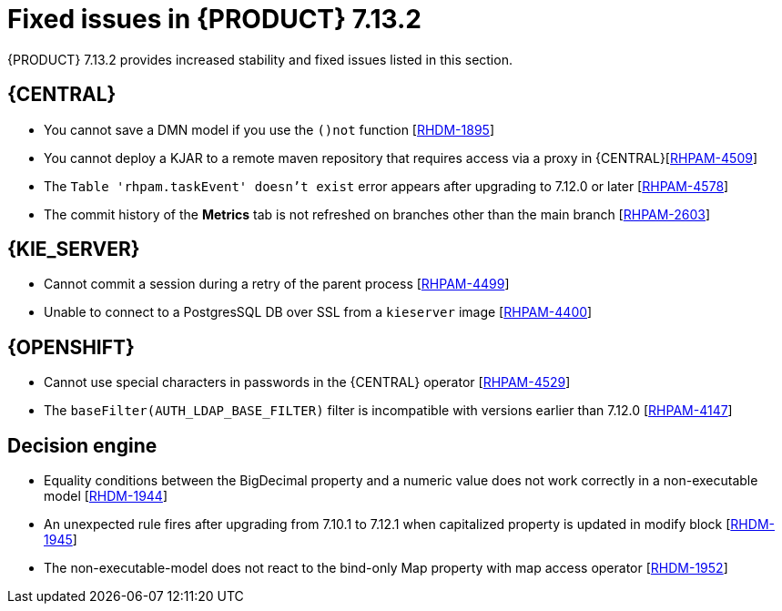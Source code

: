 [id='rn-7.13.2-fixed-issues-ref_{context}']
= Fixed issues in {PRODUCT} 7.13.2

{PRODUCT} 7.13.2 provides increased stability and fixed issues listed in this section.

== {CENTRAL}
* You cannot save a DMN model if you use the `()not` function [https://issues.redhat.com/browse/RHDM-1895[RHDM-1895]]

* You cannot deploy a KJAR to a remote maven repository that requires access via a proxy in {CENTRAL}[https://issues.redhat.com/browse/RHPAM-4509[RHPAM-4509]]

* The `Table 'rhpam.taskEvent' doesn't exist` error appears after upgrading to 7.12.0 or later [https://issues.redhat.com/browse/RHPAM-4578[RHPAM-4578]]

* The commit history of the *Metrics* tab is not refreshed on branches other than the main branch [https://issues.redhat.com/browse/RHPAM-2603[RHPAM-2603]]


== {KIE_SERVER}
* Cannot commit a session during a retry of the parent process [https://issues.redhat.com/browse/RHPAM-4499[RHPAM-4499]]

* Unable to connect to a PostgresSQL DB over SSL from a `kieserver` image [https://issues.redhat.com/browse/RHPAM-4400[RHPAM-4400]]


ifdef::PAM[]

== {PROCESS_ENGINE_CAP}
* Orphaned records in the `sessionInfo` table [https://issues.redhat.com/browse/RHPAM-4403[RHPAM-4403]]

* Signals inside a multinode process are not captured correctly by that process [https://issues.redhat.com/browse/RHPAM-4548[RHPAM-4548]]

* Event types in the `TaskLifeCycleEventListener` interface do not match with the human task life cycle status [https://issues.redhat.com/   browse/RHPAM-3934[RHPAM-3934]]

* A signal with a process scope is sent twice in a Case project [https://issues.redhat.com/browse/RHPAM-4603[RHPAM-4603]]

* The PIM tool allow process instances to migrate even when they have different definitions from the source migration plan [https://issues.redhat.com/browse/RHPAM-4544[RHPAM-4544]]

* Migrations that take more time to complete that the value of the  `quarkus.transaction-manager.default-transaction-timeout` parameter are not persisted [https://issues.redhat.com/browse/RHPAM-4608[RHPAM-4608]]


* If the entity manager references are not closed, an exception might occur [https://issues.redhat.com/browse/RHPAM-4613[RHPAM-4613]]

* Avoid any escape characters in SOAP headers [https://issues.redhat.com/browse/RHPAM-4501[RHPAM-4501]]


endif::[]

== {OPENSHIFT}
* Cannot use special characters in passwords in the {CENTRAL} operator [https://issues.redhat.com/browse/RHPAM-4529[RHPAM-4529]]

* The `baseFilter(AUTH_LDAP_BASE_FILTER)` filter is incompatible with versions earlier than 7.12.0 [https://issues.redhat.com/browse/RHPAM-4147[RHPAM-4147]]


== Decision engine
* Equality conditions between the BigDecimal property and a numeric value does not work correctly in a non-executable model [https://issues.redhat.com/browse/RHDM-1944[RHDM-1944]]
* An unexpected rule fires after upgrading from 7.10.1 to 7.12.1 when capitalized property is updated in modify block [https://issues.redhat.com/browse/RHDM-1945[RHDM-1945]]
* The non-executable-model does  not react to the bind-only Map property with map access operator [https://issues.redhat.com/browse/RHDM-1952[RHDM-1952]]
